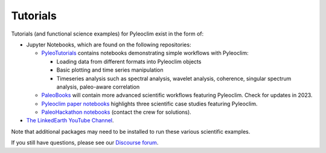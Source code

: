 .. _tutorials:

Tutorials
=========

Tutorials (and functional science examples) for Pyleoclim exist in the form of:

* Jupyter Notebooks, which are found on the following repositories:

  * `PyleoTutorials <http://linked.earth/PyleoTutorials/>`_ contains notebooks demonstrating simple workflows with Pyleoclim:

    * Loading data from different formats into Pyleoclim objects

    * Basic plotting and time series manipulation

    * Timeseries analysis such as spectral analysis, wavelet analysis, coherence, singular spectrum analysis, paleo-aware correlation

  * `PaleoBooks <https://github.com/LinkedEarth/PaleoBooks>`_ will contain more advanced scientific workflows featuring Pyleoclim. Check for updates in 2023.

  * `Pyleoclim paper notebooks <https://github.com/LinkedEarth/PyleoclimPaper>`_ highlights three scientific case studies featuring Pyleoclim.

  * `PaleoHackathon notebooks <https://github.com/LinkedEarth/paleoHackathon>`_ (contact the crew for solutions).

* `The LinkedEarth YouTube Channel <https://www.youtube.com/playlist?list=PL93NbaRnKAuF4WpIQf-4y_U4lo-GqcrcW>`_.

Note that additional packages may need to be installed to run these various scientific examples. 

If you still have questions, please see our  `Discourse forum <https://discourse.linked.earth>`_.
